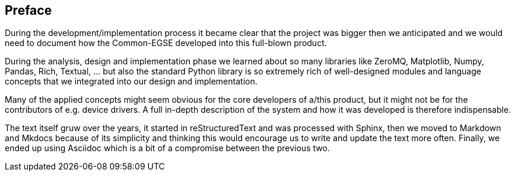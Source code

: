 [preface]
== Preface

During the development/implementation process it became clear that the project was bigger then we anticipated and we would need to document how the Common-EGSE developed into this full-blown product.

During the analysis, design and implementation phase we learned about so many libraries like ZeroMQ, Matplotlib, Numpy, Pandas, Rich, Textual, ... but also the standard Python library is so extremely rich of well-designed modules and language concepts that we integrated into our design and implementation.

Many of the applied concepts might seem obvious for the core developers of a/this product, but it might not be for the contributors of e.g. device drivers. A full in-depth description of the system and how it was developed is therefore indispensable.

The text itself gruw over the years, it started in reStructuredText and was processed with Sphinx, then we moved to Markdown and Mkdocs because of its simplicity and thinking this would encourage us to write and update the text more often. Finally, we ended up using Asciidoc which is a bit of a compromise between the previous two.
